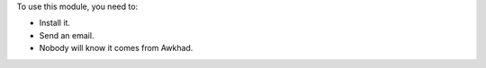 To use this module, you need to:

* Install it.
* Send an email.
* Nobody will know it comes from Awkhad.

